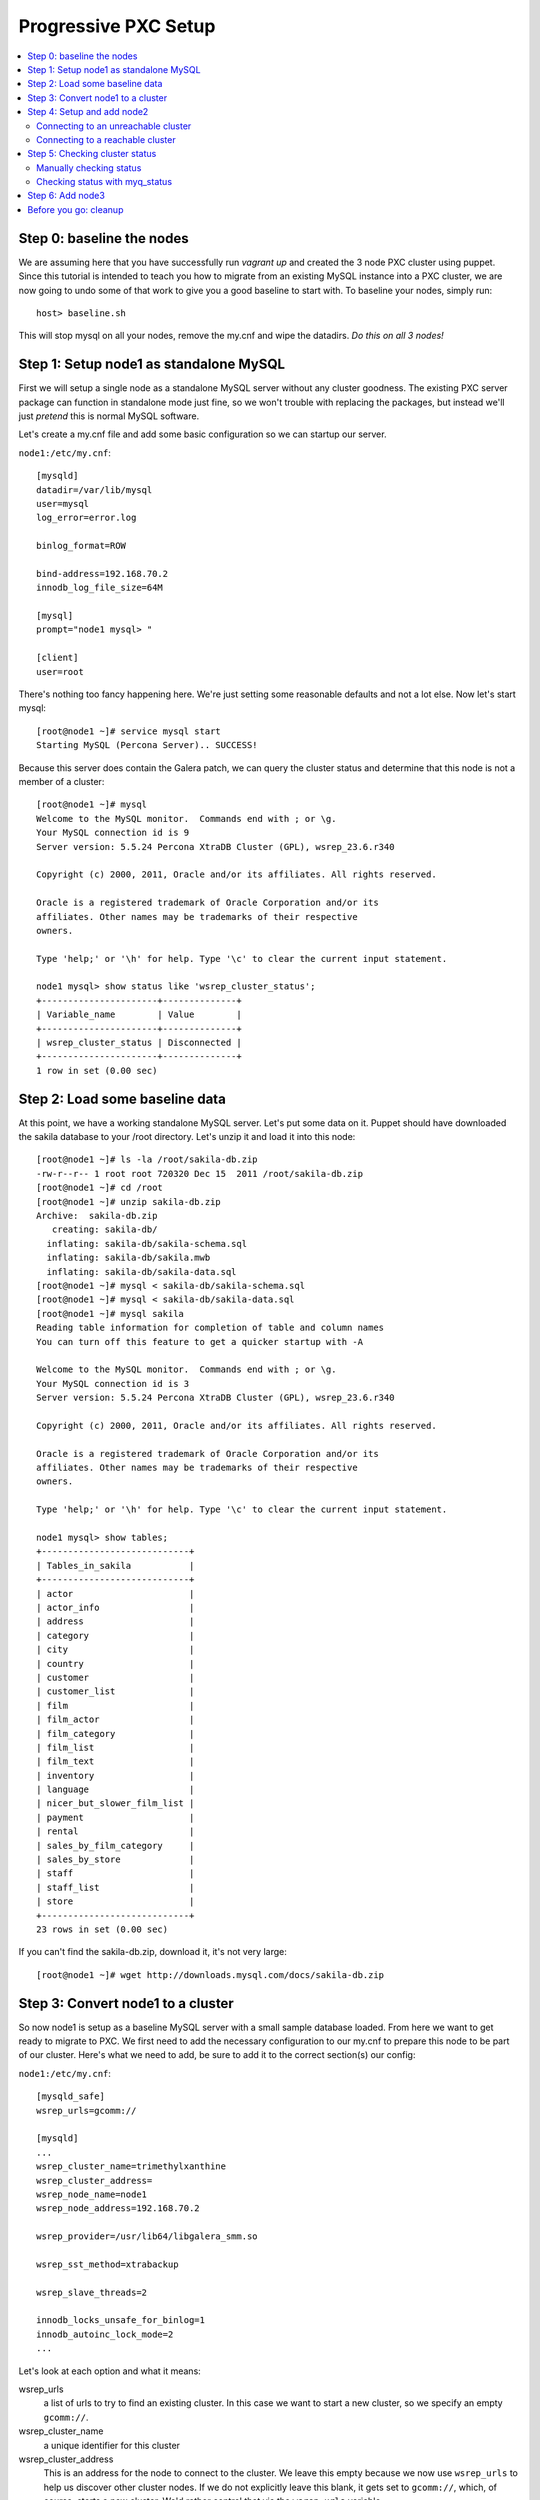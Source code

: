 Progressive PXC Setup
=====================

.. contents:: 
   :backlinks: entry
   :local:


Step 0: baseline the nodes
--------------------------

We are assuming here that you have successfully run `vagrant up` and created the 3 node PXC cluster using puppet.  Since this tutorial is intended to teach you how to migrate from an existing MySQL instance into a PXC cluster, we are now going to undo some of that work to give you a good baseline to start with.  To baseline your nodes, simply run::

	host> baseline.sh

This will stop mysql on all your nodes, remove the my.cnf and wipe the datadirs. *Do this on all 3 nodes!*


Step 1: Setup node1 as standalone MySQL
---------------------------------------

First we will setup a single node as a standalone MySQL server without any cluster goodness.  The existing PXC server package can function in standalone mode just fine, so we won't trouble with replacing the packages, but instead we'll just *pretend* this is normal MySQL software.

Let's create a my.cnf file and add some basic configuration so we can startup our server. 

``node1:/etc/my.cnf``::

	[mysqld]
	datadir=/var/lib/mysql
	user=mysql
	log_error=error.log

	binlog_format=ROW

	bind-address=192.168.70.2
	innodb_log_file_size=64M

	[mysql]
	prompt="node1 mysql> "

	[client]
	user=root

There's nothing too fancy happening here.  We're just setting some reasonable defaults and not a lot else. Now let's start mysql::

	[root@node1 ~]# service mysql start
	Starting MySQL (Percona Server).. SUCCESS!

Because this server does contain the Galera patch, we can query the cluster status and determine that this node is not a member of a cluster::

	[root@node1 ~]# mysql
	Welcome to the MySQL monitor.  Commands end with ; or \g.
	Your MySQL connection id is 9
	Server version: 5.5.24 Percona XtraDB Cluster (GPL), wsrep_23.6.r340

	Copyright (c) 2000, 2011, Oracle and/or its affiliates. All rights reserved.

	Oracle is a registered trademark of Oracle Corporation and/or its
	affiliates. Other names may be trademarks of their respective
	owners.

	Type 'help;' or '\h' for help. Type '\c' to clear the current input statement.

	node1 mysql> show status like 'wsrep_cluster_status';
	+----------------------+--------------+
	| Variable_name        | Value        |
	+----------------------+--------------+
	| wsrep_cluster_status | Disconnected |
	+----------------------+--------------+
	1 row in set (0.00 sec)


Step 2: Load some baseline data
-------------------------------
	
At this point, we have a working standalone MySQL server.  Let's put some data on it.  Puppet should have downloaded the sakila database to your /root directory.  Let's unzip it and load it into this node::

	[root@node1 ~]# ls -la /root/sakila-db.zip 
	-rw-r--r-- 1 root root 720320 Dec 15  2011 /root/sakila-db.zip
	[root@node1 ~]# cd /root
	[root@node1 ~]# unzip sakila-db.zip 
	Archive:  sakila-db.zip
	   creating: sakila-db/
	  inflating: sakila-db/sakila-schema.sql  
	  inflating: sakila-db/sakila.mwb    
	  inflating: sakila-db/sakila-data.sql  
	[root@node1 ~]# mysql < sakila-db/sakila-schema.sql 
	[root@node1 ~]# mysql < sakila-db/sakila-data.sql 
	[root@node1 ~]# mysql sakila
	Reading table information for completion of table and column names
	You can turn off this feature to get a quicker startup with -A
	
	Welcome to the MySQL monitor.  Commands end with ; or \g.
	Your MySQL connection id is 3
	Server version: 5.5.24 Percona XtraDB Cluster (GPL), wsrep_23.6.r340
	
	Copyright (c) 2000, 2011, Oracle and/or its affiliates. All rights reserved.
	
	Oracle is a registered trademark of Oracle Corporation and/or its
	affiliates. Other names may be trademarks of their respective
	owners.
	
	Type 'help;' or '\h' for help. Type '\c' to clear the current input statement.
	
	node1 mysql> show tables;
	+----------------------------+
	| Tables_in_sakila           |
	+----------------------------+
	| actor                      |
	| actor_info                 |
	| address                    |
	| category                   |
	| city                       |
	| country                    |
	| customer                   |
	| customer_list              |
	| film                       |
	| film_actor                 |
	| film_category              |
	| film_list                  |
	| film_text                  |
	| inventory                  |
	| language                   |
	| nicer_but_slower_film_list |
	| payment                    |
	| rental                     |
	| sales_by_film_category     |
	| sales_by_store             |
	| staff                      |
	| staff_list                 |
	| store                      |
	+----------------------------+
	23 rows in set (0.00 sec)

If you can't find the sakila-db.zip, download it, it's not very large::

	[root@node1 ~]# wget http://downloads.mysql.com/docs/sakila-db.zip


Step 3: Convert node1 to a cluster
----------------------------------

So now node1 is setup as a baseline MySQL server with a small sample database loaded.  From here we want to get ready to migrate to PXC.  We first need to add the necessary configuration to our my.cnf to prepare this node to be part of our cluster.  Here's what we need to add, be sure to add it to the correct section(s) our config:

``node1:/etc/my.cnf``::

	[mysqld_safe]
	wsrep_urls=gcomm://
	
	[mysqld]
	...
	wsrep_cluster_name=trimethylxanthine
	wsrep_cluster_address=
	wsrep_node_name=node1
	wsrep_node_address=192.168.70.2
	
	wsrep_provider=/usr/lib64/libgalera_smm.so
	
	wsrep_sst_method=xtrabackup
	
	wsrep_slave_threads=2
	
	innodb_locks_unsafe_for_binlog=1
	innodb_autoinc_lock_mode=2
	...

Let's look at each option and what it means:

wsrep_urls
	a list of urls to try to find an existing cluster.  In this case we want to start a new cluster, so we specify an empty ``gcomm://``.

wsrep_cluster_name
	a unique identifier for this cluster

wsrep_cluster_address
	This is an address for the node to connect to the cluster.  We leave this empty because we now use ``wsrep_urls`` to help us discover other cluster nodes.  If we do not explicitly leave this blank, it gets set to ``gcomm://``, which, of course, starts a new cluster.  We'd rather control that via the ``wsrep_urls`` variable.

wsrep_node_name
	a unique identifier for this node

wsrep_node_address
	a shortcut setting that sets up the cluster communication, SST and IST addresses for us.  In our case, this is the IP configured on each node for all inter-node communication.  This will be different on each node.

wsrep_provider
	path to libgalera

wsrep_sst_method
	The method we use to do full state transfers between nodes.  Xtrabackup in this case.

wsrep_slave_threads
	How many threads can apply worksets in parallel on this node
	
innodb_locks_unsafe_for_binlog, innodb_autoinc_lock_mode=2
	Required for Galera
	
After you have added this configuration, tail the mysql error log and restart mysql:

screen1::

	tail -f /var/lib/mysql/error.log

screen2::

	service mysql restart

You should see something similar in screen1 like following when the server restarts::

	120908 16:27:08 mysqld_safe mysqld from pid file /var/lib/mysql/node1.pid ended
	120908 16:28:07 mysqld_safe Starting mysqld daemon with databases from /var/lib/mysql
	120908 16:28:07 [Note] Flashcache bypass: disabled
	120908 16:28:07 [Note] Flashcache setup error is : ioctl failed

	120908 16:28:07 [Note] WSREP: Read nil XID from storage engines, skipping position init
	120908 16:28:07 [Note] WSREP: wsrep_load(): loading provider library '/usr/lib64/libgalera_smm.so'
	120908 16:28:07 [Note] WSREP: wsrep_load(): Galera 2.2(r114) by Codership Oy <info@codership.com> loaded succesfully.
	120908 16:28:07 [Warning] WSREP: Could not open saved state file for reading: /var/lib/mysql//grastate.dat
	120908 16:28:07 [Note] WSREP: Found saved state: 00000000-0000-0000-0000-000000000000:-1
	120908 16:28:07 [Note] WSREP: Preallocating 134219048/134219048 bytes in '/var/lib/mysql//galera.cache'...
	120908 16:28:07 [Note] WSREP: Passing config to GCS: base_host = 192.168.70.2; gcache.dir = /var/lib/mysql/; gcache.keep_pages_size = 0; gcache.mem_size = 0; gcache.name = /var/lib/mysql//galera.cache; gcache.page_size = 128M; gcache.size = 128M; gcs.fc_debug = 0; gcs.fc_factor = 0.5; gcs.fc_limit = 16; gcs.fc_master_slave = NO; gcs.max_packet_size = 64500; gcs.max_throttle = 0.25; gcs.recv_q_hard_limit = 9223372036854775807; gcs.recv_q_soft_limit = 0.25; gcs.sync_donor = NO; replicator.causal_read_timeout = PT30S; replicator.commit_order = 3
	120908 16:28:07 [Note] WSREP: Assign initial position for certification: -1, protocol version: -1
	120908 16:28:07 [Note] WSREP: wsrep_sst_grab()
	120908 16:28:07 [Note] WSREP: Start replication
	120908 16:28:07 [Note] WSREP: Setting initial position to 00000000-0000-0000-0000-000000000000:-1
	120908 16:28:07 [Note] WSREP: protonet asio version 0
	120908 16:28:07 [Note] WSREP: backend: asio
	120908 16:28:07 [Note] WSREP: GMCast version 0
	120908 16:28:07 [Note] WSREP: (689232bb-f9c1-11e1-0800-7b6be4bd1ee4, 'tcp://0.0.0.0:4567') listening at tcp://0.0.0.0:4567 
	120908 16:28:07 [Note] WSREP: (689232bb-f9c1-11e1-0800-7b6be4bd1ee4, 'tcp://0.0.0.0:4567') multicast: , ttl: 1
	120908 16:28:07 [Note] WSREP: EVS version 0
	120908 16:28:07 [Note] WSREP: PC version 0
	120908 16:28:07 [Note] WSREP: gcomm: connecting to group 'trimethylxanthine', peer ''
	120908 16:28:07 [Note] WSREP: view(view_id(PRIM,689232bb-f9c1-11e1-0800-7b6be4bd1ee4,1) memb {
	        689232bb-f9c1-11e1-0800-7b6be4bd1ee4,
	} joined {
	} left {
	} partitioned {
	})
	120908 16:28:07 [Note] WSREP: gcomm: connected 
	120908 16:28:07 [Note] WSREP: Changing maximum packet size to 64500, resulting msg size: 32636
	120908 16:28:07 [Note] WSREP: Shifting CLOSED -> OPEN (TO: 0)
	120908 16:28:07 [Note] WSREP: Opened channel 'trimethylxanthine'
	120908 16:28:07 [Note] WSREP: Waiting for SST to complete.
	120908 16:28:07 [Note] WSREP: New COMPONENT: primary = yes, bootstrap = no, my_idx = 0, memb_num = 1
	120908 16:28:07 [Note] WSREP: Starting new group from scratch: 689311f2-f9c1-11e1-0800-12e3398b70c1
	120908 16:28:07 [Note] WSREP: STATE_EXCHANGE: sent state UUID: 68932b53-f9c1-11e1-0800-e674d8b68320
	120908 16:28:07 [Note] WSREP: STATE EXCHANGE: sent state msg: 68932b53-f9c1-11e1-0800-e674d8b68320
	120908 16:28:07 [Note] WSREP: STATE EXCHANGE: got state msg: 68932b53-f9c1-11e1-0800-e674d8b68320 from 0 (node1)
	120908 16:28:07 [Note] WSREP: Quorum results:
	        version    = 2,
	        component  = PRIMARY,
	        conf_id    = 0,
	        members    = 1/1 (joined/total),
	        act_id     = 0,
	        last_appl. = -1,
	        protocols  = 0/4/2 (gcs/repl/appl),
	        group UUID = 689311f2-f9c1-11e1-0800-12e3398b70c1
	120908 16:28:07 [Note] WSREP: Flow-control interval: [8, 16]
	120908 16:28:07 [Note] WSREP: Restored state OPEN -> JOINED (0)
	120908 16:28:07 [Note] WSREP: Member 0 (node1) synced with group.
	120908 16:28:07 [Note] WSREP: Shifting JOINED -> SYNCED (TO: 0)
	120908 16:28:07 [Note] WSREP: New cluster view: global state: 689311f2-f9c1-11e1-0800-12e3398b70c1:0, view# 1: Primary, number of nodes: 1, my index: 0, protocol version 2
	120908 16:28:07 [Note] WSREP: SST complete, seqno: 0
	120908 16:28:07 [Note] Plugin 'FEDERATED' is disabled.
	120908 16:28:07 InnoDB: The InnoDB memory heap is disabled
	120908 16:28:07 InnoDB: Mutexes and rw_locks use GCC atomic builtins
	120908 16:28:07 InnoDB: Compressed tables use zlib 1.2.3
	120908 16:28:07 InnoDB: Using Linux native AIO
	120908 16:28:07 InnoDB: Initializing buffer pool, size = 128.0M
	120908 16:28:07 InnoDB: Completed initialization of buffer pool
	120908 16:28:07 InnoDB: highest supported file format is Barracuda.
	120908 16:28:07  InnoDB: Waiting for the background threads to start
	120908 16:28:08 Percona XtraDB (http://www.percona.com) 1.1.8-rel28.1 started; log sequence number 8566690
	120908 16:28:08 [Note] Server hostname (bind-address): '192.168.70.2'; port: 3306
	120908 16:28:08 [Note]   - '192.168.70.2' resolves to '192.168.70.2';
	120908 16:28:08 [Note] Server socket created on IP: '192.168.70.2'.
	120908 16:28:08 [Note] Event Scheduler: Loaded 0 events
	120908 16:28:08 [Note] WSREP: wsrep_notify_cmd is not defined, skipping notification.
	120908 16:28:08 [Note] WSREP: Assign initial position for certification: 0, protocol version: 2
	120908 16:28:08 [Note] WSREP: Synchronized with group, ready for connections
	120908 16:28:08 [Note] WSREP: wsrep_notify_cmd is not defined, skipping notification.
	120908 16:28:08 [Note] /usr/sbin/mysqld: ready for connections.
	Version: '5.5.27'  socket: '/var/lib/mysql/mysql.sock'  port: 3306  Percona XtraDB Cluster (GPL), wsrep_23.6.r356

Note the following::

	WSREP: Could not open saved state file for reading: /var/lib/mysql//grastate.dat

The `grastate.dat` is the state file for Galera, and initializing means that we have taken this mysql database (everything we already loaded) and made it the baseline for this cluster.  

Let's check the status of our node::

	node1 mysql> show status like 'wsrep_local_state_comment';
	+---------------------------+------------+
	| Variable_name             | Value      |
	+---------------------------+------------+
	| wsrep_local_state_comment | Synced (6) |
	+---------------------------+------------+
	1 row in set (0.00 sec)

So we can see that we have created a cluster.  Also check the values of ``show status like 'wsrep%';``, and verify our sample data is still present.


Step 4: Setup and add node2
--------------------------

At this point we want to add node2 to our existing cluster (of 1 node).  This is quite simple, first copy node1's configuration to node2, and make a few modifications to apply the config to node2.  Try to do this yourself first, and then compare with the following file to ensure you got all the changes.  **DO NOT START MYSQL YET**

node2:/etc/my.cnf::

	[mysqld]
	datadir=/var/lib/mysql
	user=mysql
	log_error=error.log
	
	binlog_format=ROW
	
	bind-address=192.168.70.3
	innodb_log_file_size=64M
	
	wsrep_cluster_name=trimethylxanthine
	wsrep_cluster_address=
	wsrep_node_name=node2
	wsrep_node_address=192.168.70.3
	
	wsrep_provider=/usr/lib64/libgalera_smm.so
	
	wsrep_sst_method=xtrabackup
	
	wsrep_slave_threads=2
	
	innodb_locks_unsafe_for_binlog=1
	innodb_autoinc_lock_mode=2
	
	[mysql]
	prompt="node2 mysql> "
	
	[client]
	user=root


Connecting to an unreachable cluster
~~~~~~~~~~~~~~~~~~~~~~~~~~~~~~~~~~~~~

This configuration sets up node2 to be a cluster node, but it's missing how to connect to the existing cluster.  To do that we add these lines::

	[mysqld_safe]
	wsrep_urls=gcomm://192.168.70.3:4567,gcomm://192.168.70.4:4567

This tells our node to try to find an existing cluster on these targets.  If it cannot find an existing node to connect to, it should not be able to start.  The astute will realize that I have not included the address of node1 here.  Let's see what happens when it cannot find a node to connect to::

	[root@node2 ~]# service mysql start
	Starting MySQL (Percona Server). ERROR! The server quit without updating PID file (/var/lib/mysql/node2.pid).
	[root@node2 ~]# tail -n 5 /var/lib/mysql/error.log 
	120809 22:06:35 mysqld_safe ERROR: none of the URLs in 'gcomm://192.168.70.3:4567,gcomm://192.168.70.4:4567' is reachable.
	120809 22:06:35 [ERROR] WSREP: xtrabackup SST method requires wsrep_cluster_address to be configured on startup.
	120809 22:06:35 [ERROR] Aborting

	120809 22:06:35 mysqld_safe mysqld from pid file /var/lib/mysql/node2.pid ended

We get an error.  The error.log tells us clearly that none of our connections in ``wsrep_urls`` was reachable.  In an existing cluster, we don't want another cluster to be formed, so this is the correct behavior.


Connecting to a reachable cluster
~~~~~~~~~~~~~~~~~~~~~~~~~~~~~~~~

Now, let's add node1's ip to our ``wsrep_urls`` on node2::

	wsrep_urls=gcomm://192.168.70.2:4567,gcomm://192.168.70.3:4567,gcomm://192.168.70.4:4567

When we start mysql now::

	120809 22:14:50 mysqld_safe Starting mysqld daemon with databases from /var/lib/mysql
	120809 22:14:50 [Note] Flashcache bypass: disabled
	120809 22:14:50 [Note] Flashcache setup error is : ioctl failed

	120809 22:14:50 [Note] WSREP: Read nil XID from storage engines, skipping position init
	120809 22:14:50 [Note] WSREP: wsrep_load(): loading provider library '/usr/lib64/libgalera_smm.so'
	120809 22:14:50 [Note] WSREP: wsrep_load(): Galera 2.1(r113) by Codership Oy <info@codership.com> loaded succesfully.
	120809 22:14:50 [Warning] WSREP: Could not open saved state file for reading: /var/lib/mysql//grastate.dat
	120809 22:14:50 [Note] WSREP: Found saved state: 00000000-0000-0000-0000-000000000000:-1
	120809 22:14:50 [Note] WSREP: Preallocating 134219048/134219048 bytes in '/var/lib/mysql//galera.cache'...
	120809 22:14:50 [Note] WSREP: Passing config to GCS: base_host = 192.168.70.3; gcache.dir = /var/lib/mysql/; gcache.keep_pages_size = 0; gcache.mem_size = 0; gcache.name = /var/lib/mysql//galera.cache; gcache.page_size = 128M; gcache.size = 128M; gcs.fc_debug = 0; gcs.fc_factor = 0.5; gcs.fc_limit = 16; gcs.fc_master_slave = NO; gcs.max_packet_size = 64500; gcs.max_throttle = 0.25; gcs.recv_q_hard_limit = 9223372036854775807; gcs.recv_q_soft_limit = 0.25; gcs.sync_donor = NO; replicator.causal_read_timeout = PT30S; replicator.commit_order = 3
	120809 22:14:50 [Note] WSREP: Assign initial position for certification: -1, protocol version: -1
	120809 22:14:50 [Note] WSREP: wsrep_sst_grab()
	120809 22:14:50 [Note] WSREP: Start replication
	120809 22:14:50 [Note] WSREP: Setting initial position to 00000000-0000-0000-0000-000000000000:-1
	120809 22:14:50 [Note] WSREP: protonet asio version 0
	120809 22:14:50 [Note] WSREP: backend: asio
	120809 22:14:50 [Note] WSREP: GMCast version 0
	120809 22:14:50 [Note] WSREP: (dfe78b31-e25e-11e1-0800-52f6ac846394, 'tcp://0.0.0.0:4567') listening at tcp://0.0.0.0:4567
	120809 22:14:50 [Note] WSREP: (dfe78b31-e25e-11e1-0800-52f6ac846394, 'tcp://0.0.0.0:4567') multicast: , ttl: 1
	120809 22:14:50 [Note] WSREP: EVS version 0
	120809 22:14:50 [Note] WSREP: PC version 0
	120809 22:14:50 [Note] WSREP: gcomm: connecting to group 'trimethylxanthine', peer '192.168.70.2:4567'
	120809 22:14:51 [Note] WSREP: declaring 6fad1223-e25d-11e1-0800-1de1ae0ad7d6 stable
	120809 22:14:51 [Note] WSREP: view(view_id(PRIM,6fad1223-e25d-11e1-0800-1de1ae0ad7d6,2) memb {
	        6fad1223-e25d-11e1-0800-1de1ae0ad7d6,
	        dfe78b31-e25e-11e1-0800-52f6ac846394,
	} joined {
	} left {
	} partitioned {
	})
	120809 22:14:51 [Note] WSREP: gcomm: connected
	120809 22:14:51 [Note] WSREP: Changing maximum packet size to 64500, resulting msg size: 32636
	120809 22:14:51 [Note] WSREP: Shifting CLOSED -> OPEN (TO: 0)
	120809 22:14:51 [Note] WSREP: Opened channel 'trimethylxanthine'
	120809 22:14:51 [Note] WSREP: Waiting for SST to complete.
	120809 22:14:51 [Note] WSREP: New COMPONENT: primary = yes, bootstrap = no, my_idx = 1, memb_num = 2
	120809 22:14:51 [Note] WSREP: STATE EXCHANGE: Waiting for state UUID.
	120809 22:14:51 [Note] WSREP: STATE EXCHANGE: sent state msg: e02ebf3f-e25e-11e1-0800-54018c45c4f6
	120809 22:14:51 [Note] WSREP: STATE EXCHANGE: got state msg: e02ebf3f-e25e-11e1-0800-54018c45c4f6 from 0 (node1)
	120809 22:14:51 [Note] WSREP: STATE EXCHANGE: got state msg: e02ebf3f-e25e-11e1-0800-54018c45c4f6 from 1 (node2)
	120809 22:14:51 [Note] WSREP: Quorum results:
	        version    = 2,
	        component  = PRIMARY,
	        conf_id    = 1,
	        members    = 1/2 (joined/total),
	        act_id     = 0,
	        last_appl. = -1,
	        protocols  = 0/4/2 (gcs/repl/appl),
	        group UUID = 6fad8438-e25d-11e1-0800-eba2b7db20ad
	120809 22:14:51 [Note] WSREP: Flow-control interval: [12, 23]
	120809 22:14:51 [Note] WSREP: Shifting OPEN -> PRIMARY (TO: 0)
	120809 22:14:51 [Note] WSREP: State transfer required: 
	        Group state: 6fad8438-e25d-11e1-0800-eba2b7db20ad:0
	        Local state: 00000000-0000-0000-0000-000000000000:-1
	120809 22:14:51 [Note] WSREP: New cluster view: global state: 6fad8438-e25d-11e1-0800-eba2b7db20ad:0, view# 2: Primary, number of nodes: 2, my index: 1, protocol version 2
	120809 22:14:51 [Warning] WSREP: Gap in state sequence. Need state transfer.
	120809 22:14:53 [Note] WSREP: Running: 'wsrep_sst_xtrabackup 'joiner' '192.168.70.3' '' '/var/lib/mysql/' '/etc/my.cnf' '17076' 2>sst.err'
	120809 22:14:53 [Note] WSREP: Prepared SST request: xtrabackup|192.168.70.3:4444/xtrabackup_sst
	120809 22:14:53 [Note] WSREP: wsrep_notify_cmd is not defined, skipping notification.
	120809 22:14:53 [Note] WSREP: Assign initial position for certification: 0, protocol version: 2
	120809 22:14:53 [Warning] WSREP: Failed to prepare for incremental state transfer: Local state UUID (00000000-0000-0000-0000-000000000000) does not match group state UUID (6fad8438-e25d-11e1-0800-eba2b7db20ad): 1 (Operation not permitted)
	         at galera/src/replicator_str.cpp:prepare_for_IST():439. IST will be unavailable.
	120809 22:14:53 [Note] WSREP: Node 1 (node2) requested state transfer from '*any*'. Selected 0 (node1)(SYNCED) as donor.
	120809 22:14:53 [Note] WSREP: Shifting PRIMARY -> JOINER (TO: 0)
	120809 22:14:53 [Note] WSREP: Requesting state transfer: success, donor: 0
	120809 22:15:30 [Note] WSREP: 0 (node1): State transfer to 1 (node2) complete.
	120809 22:15:30 [Note] WSREP: Member 0 (node1) synced with group.
	120809 22:15:41 [Note] WSREP: SST complete, seqno: 0
	120809 22:15:41 [Note] Plugin 'FEDERATED' is disabled.
	120809 22:15:41 InnoDB: The InnoDB memory heap is disabled
	120809 22:15:41 InnoDB: Mutexes and rw_locks use GCC atomic builtins
	120809 22:15:41 InnoDB: Compressed tables use zlib 1.2.3
	120809 22:15:41 InnoDB: Using Linux native AIO
	120809 22:15:41 InnoDB: Initializing buffer pool, size = 128.0M
	120809 22:15:41 InnoDB: Completed initialization of buffer pool
	120809 22:15:41 InnoDB: highest supported file format is Barracuda.
	120809 22:15:41  InnoDB: Waiting for the background threads to start
	120809 22:15:42 Percona XtraDB (http://www.percona.com) 1.1.8-rel25.3 started; log sequence number 8566796
	120809 22:15:42 [Note] Server hostname (bind-address): '192.168.70.3'; port: 3306
	120809 22:15:42 [Note]   - '192.168.70.3' resolves to '192.168.70.3';
	120809 22:15:42 [Note] Server socket created on IP: '192.168.70.3'.
	120809 22:15:42 [Note] Event Scheduler: Loaded 0 events
	120809 22:15:42 [Note] WSREP: Signalling provider to continue.
	120809 22:15:42 [Note] WSREP: Received SST: 6fad8438-e25d-11e1-0800-eba2b7db20ad:0
	120809 22:15:42 [Note] WSREP: SST received: 6fad8438-e25d-11e1-0800-eba2b7db20ad:0
	120809 22:15:42 [Note] /usr/sbin/mysqld: ready for connections.
	Version: '5.5.24'  socket: '/var/lib/mysql/mysql.sock'  port: 3306  Percona XtraDB Cluster (GPL), wsrep_23.6.r340
	120809 22:15:42 [Note] WSREP: 1 (node2): State transfer from 0 (node1) complete.
	120809 22:15:42 [Note] WSREP: Shifting JOINER -> JOINED (TO: 0)
	120809 22:15:42 [Note] WSREP: Member 1 (node2) synced with group.
	120809 22:15:42 [Note] WSREP: Shifting JOINED -> SYNCED (TO: 0)
	120809 22:15:42 [Note] WSREP: Synchronized with group, ready for connections
	120809 22:15:42 [Note] WSREP: wsrep_notify_cmd is not defined, skipping notification.

We can see here (with a bit of verbosity) that our node did an xtrabackup SST that took about a minute. 


Step 5: Checking cluster status
---------------------------------

Manually checking status
~~~~~~~~~~~~~~~~~~~~~~~~

Let's check the node status::

	node2 mysql> show status like 'wsrep%';
	+----------------------------+--------------------------------------+
	| Variable_name              | Value                                |
	+----------------------------+--------------------------------------+
	...
	| wsrep_local_state_comment  | Synced (6)                           |
	...
	| wsrep_cluster_size         | 2                                    |
	...
	| wsrep_cluster_status       | Primary                              |
	| wsrep_connected            | ON                                   |
	...
	| wsrep_ready                | ON                                   |
	+----------------------------+--------------------------------------+
	39 rows in set (0.00 sec)

We can see from this that:

wsrep_local_state_comment
	We are synchronized with the cluster

wsrep_cluster_size
	There are now 2 nodes in the cluster

wsrep_cluster_status
	Primary means we have quorum of all known cluster nodes

wsrep_connected
	Galera replication is connected.

wsrep_ready
	Ready to handle SQL work.

Check node1 and confirm the state is the same.  Also, we can confirm that the data on node2 was correctly transferred from node1::

	node2 mysql> use sakila;
	Reading table information for completion of table and column names
	You can turn off this feature to get a quicker startup with -A
	
	Database changed
	node2 mysql> show tables;
	+----------------------------+
	| Tables_in_sakila           |
	+----------------------------+
	| actor                      |
	| actor_info                 |
	| address                    |
	| category                   |
	| city                       |
	| country                    |
	| customer                   |
	| customer_list              |
	| film                       |
	| film_actor                 |
	| film_category              |
	| film_list                  |
	| film_text                  |
	| inventory                  |
	| language                   |
	| nicer_but_slower_film_list |
	| payment                    |
	| rental                     |
	| sales_by_film_category     |
	| sales_by_store             |
	| staff                      |
	| staff_list                 |
	| store                      |
	+----------------------------+
	23 rows in set (0.00 sec)
	
	node2 mysql> select count(*) from actor;
	+----------+
	| count(*) |
	+----------+
	|      200 |
	+----------+
	1 row in set (0.00 sec)

Verify this matches node1.


Checking status with myq_status
~~~~~~~~~~~~~~~~~~~~~~~~~~~~~~~

myq_status is a script from `myq_gadgets <https://github.com/jayjanssen/myq_gadgets>`_ which has a mode that reports the status of a wsrep cluster node.  Run it like this::

	[root@node1 ~]# myq_status -t 1 wsrep
	Wsrep    Cluster         Node                 Flow        Replicated      Received
	    time stat conf size   rdy  cmt  ctd dist  paus sent   que  ops size   que  ops size
	15:50:55 Prim    2    2    ON Sync   ON    0     0    0     0    0    0     0  6.0  375
	15:50:56 Prim    2    2    ON Sync   ON    0     0    0     0    0    0     0    0    0
	15:50:57 Prim    2    2    ON Sync   ON    0     0    0     0    0    0     0    0    0
	15:50:58 Prim    2    2    ON Sync   ON    0     0    0     0    0    0     0    0    0
	15:50:59 Prim    2    2    ON Sync   ON    0     0    0     0    0    0     0    0    0
	^C

This shows us a nice summarization of some ``wsrep%`` variables in near-realtime.  Note that:

- Our cluster has 2 nodes
- Our cluster is at config 2 (this increments every time a node joins or leaves the cluster)
- This node (node1) belongs to the ``Prim`` (Primary) cluster; that is, the cluster with quorum.
- This node is ready

It is recommended that you run ``myq_status -t 1 wsrep`` on each node in a terminal window (or windows) that you can easy glance at for the remainder of this tutorial.  This will show you the status of the cluster at a glance.


Step 6: Add node3
---------------------------------

You should know enough now to add node3 to the cluster at this point.  Go ahead and try without reading further.  

Some hints if you have trouble:

- Don't forget to change the IP address for node3 when you copy the my.cnf.  Also be sure to change the node name.
- If the server aborts for some reason during SST, sometimes the SST processes hang and hold open the default SST port (4444).  You may need to kill these processes off before you retry to start the node.


Before you go: cleanup
-----------------------

Before you continue on to other modules, you may want to re-provision your nodes to make sure everything is in a clean and working order::

	host> vagrant provision

This may make some minor changes to your config files and restart some nodes, but when it is done, the cluster should be working again with all three nodes.